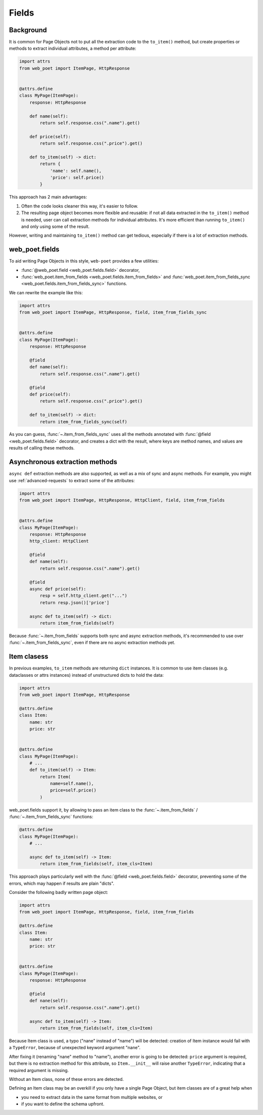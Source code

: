 .. _web-poet-fields:

======
Fields
======

Background
----------

It is common for Page Objects not to put all the extraction code to the
``to_item()`` method, but create properties or methods to extract
individual attributes, a method per attribute:

.. code-block:: python

    import attrs
    from web_poet import ItemPage, HttpResponse


    @attrs.define
    class MyPage(ItemPage):
        response: HttpResponse

        def name(self):
            return self.response.css(".name").get()

        def price(self):
            return self.response.css(".price").get()

        def to_item(self) -> dict:
            return {
                'name': self.name(),
                'price': self.price()
            }

This approach has 2 main advantages:

1. Often the code looks cleaner this way, it's easier to follow.
2. The resulting page object becomes more flexible and reusable:
   if not all data extracted in the ``to_item()`` method is needed,
   user can call extraction methods for individual attributes. It's
   more efficient than running ``to_item()`` and only using some of the
   result.

However, writing and maintaining ``to_item()`` method can get tedious,
especially if there is a lot of extraction methods.

web_poet.fields
---------------

To aid writing Page Objects in this style, ``web-poet`` provides
a few utilities:

* :func:`@web_poet.field <web_poet.fields.field>` decorator,
* :func:`web_poet.item_from_fields <web_poet.fields.item_from_fields>`
  and :func:`web_poet.item_from_fields_sync <web_poet.fields.item_from_fields_sync>`
  functions.

We can rewrite the example like this:

.. code-block:: python

    import attrs
    from web_poet import ItemPage, HttpResponse, field, item_from_fields_sync


    @attrs.define
    class MyPage(ItemPage):
        response: HttpResponse

        @field
        def name(self):
            return self.response.css(".name").get()

        @field
        def price(self):
            return self.response.css(".price").get()

        def to_item(self) -> dict:
            return item_from_fields_sync(self)


As you can guess, :func:`~.item_from_fields_sync` uses all the methods annotated
with :func:`@field <web_poet.fields.field>` decorator, and creates a dict
with the result, where keys are method names, and values are results of
calling these methods.

Asynchronous extraction methods
-------------------------------

``async def`` extraction methods are also supported, as well as a mix of
sync and async methods. For example, you might use :ref:`advanced-requests`
to extract some of the attributes:

.. code-block:: python

    import attrs
    from web_poet import ItemPage, HttpResponse, HttpClient, field, item_from_fields


    @attrs.define
    class MyPage(ItemPage):
        response: HttpResponse
        http_client: HttpClient

        @field
        def name(self):
            return self.response.css(".name").get()

        @field
        async def price(self):
            resp = self.http_client.get("...")
            return resp.json()['price']

        async def to_item(self) -> dict:
            return item_from_fields(self)

Because :func:`~.item_from_fields` supports both sync and async extraction
methods, it's recommended to use over :func:`~.item_from_fields_sync`, even
if there are no async extraction methods yet.

Item clasess
------------

In previous examples, ``to_item`` methods are returning ``dict``
instances. It is common to use item classes (e.g. dataclasses or
attrs instances) instead of unstructured dicts to hold the data:

.. code-block:: python

    import attrs
    from web_poet import ItemPage, HttpResponse

    @attrs.define
    class Item:
        name: str
        price: str


    @attrs.define
    class MyPage(ItemPage):
        # ...
        def to_item(self) -> Item:
            return Item(
                name=self.name(),
                price=self.price()
            )

web_poet.fields support it, by allowing to pass an item class to the
:func:`~.item_from_fields` / :func:`~.item_from_fields_sync` functions:

.. code-block:: python

    @attrs.define
    class MyPage(ItemPage):
        # ...

        async def to_item(self) -> Item:
            return item_from_fields(self, item_cls=Item)


This approach plays particularly well with the
:func:`@field <web_poet.fields.field>` decorator, preventing some of the errors,
which may happen if results are plain "dicts".

Consider the following badly written page object:

.. code-block:: python

    import attrs
    from web_poet import ItemPage, HttpResponse, field, item_from_fields

    @attrs.define
    class Item:
        name: str
        price: str


    @attrs.define
    class MyPage(ItemPage):
        response: HttpResponse

        @field
        def nane(self):
            return self.response.css(".name").get()

        async def to_item(self) -> Item:
            return item_from_fields(self, item_cls=Item)

Because Item class is used, a typo ("nane" instead of "name") will be detected:
creation of Item instance would fail with a ``TypeError``, because
of unexpected keyword argument "nane".

After fixing it (renaming "nane" method to "name"), another error is going to be
detected: ``price`` argument is required, but there is no extraction method for
this attribute, so ``Item.__init__`` will raise another ``TypeError``,
indicating that a required argument is missing.

Without an Item class, none of these errors are detected.

Defining an Item class may be an overkill if you only have a single Page Object,
but item classes are of a great help when

* you need to extract data in the same format from multiple websites, or
* if you want to define the schema upfront.
